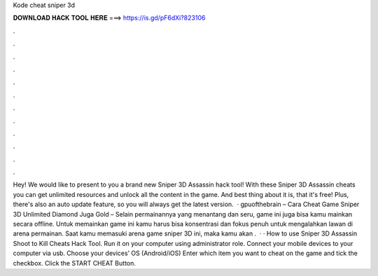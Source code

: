 Kode cheat sniper 3d

𝐃𝐎𝐖𝐍𝐋𝐎𝐀𝐃 𝐇𝐀𝐂𝐊 𝐓𝐎𝐎𝐋 𝐇𝐄𝐑𝐄 ===> https://is.gd/pF6dXi?823106

.

.

.

.

.

.

.

.

.

.

.

.

Hey! We would like to present to you a brand new Sniper 3D Assassin hack tool! With these Sniper 3D Assassin cheats you can get unlimited resources and unlock all the content in the game. And best thing about it is, that it's free! Plus, there's also an auto update feature, so you will always get the latest version.  · gpuofthebrain – Cara Cheat Game Sniper 3D Unlimited Diamond Juga Gold – Selain permainannya yang menantang dan seru, game ini juga bisa kamu mainkan secara offline. Untuk memainkan game ini kamu harus bisa konsentrasi dan fokus penuh untuk mengalahkan lawan di arena permainan. Saat kamu memasuki arena game sniper 3D ini, maka kamu akan .  · · How to use Sniper 3D Assassin Shoot to Kill Cheats Hack Tool. Run it on your computer using administrator role. Connect your mobile devices to your computer via usb. Choose your devices’ OS (Android/iOS) Enter which item you want to cheat on the game and tick the checkbox. Click the START CHEAT Button.